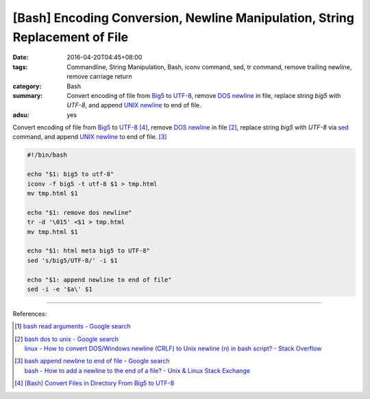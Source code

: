 [Bash] Encoding Conversion, Newline Manipulation, String Replacement of File
############################################################################

:date: 2016-04-20T04:45+08:00
:tags: Commandline, String Manipulation, Bash, iconv command, sed, tr command,
       remove trailing newline, remove carriage return
:category: Bash
:summary: Convert encoding of file from Big5_ to UTF-8_,  remove `DOS newline`_
          in file, replace string `big5` with `UTF-8`, and append
          `UNIX newline`_ to end of file.
:adsu: yes


Convert encoding of file from Big5_ to UTF-8_ [4]_,  remove `DOS newline`_ in
file [2]_, replace string `big5` with `UTF-8` via sed_ command, and append
`UNIX newline`_ to end of file. [3]_

.. code-block:: sh

  #!/bin/bash

  echo "$1: big5 to utf-8"
  iconv -f big5 -t utf-8 $1 > tmp.html
  mv tmp.html $1

  echo "$1: remove dos newline"
  tr -d '\015' <$1 > tmp.html
  mv tmp.html $1

  echo "$1: html meta big5 to UTF-8"
  sed 's/big5/UTF-8/' -i $1

  echo "$1: append newline to end of file"
  sed -i -e '$a\' $1

.. adsu:: 2

----

References:

.. [1] `bash read arguments - Google search <https://www.google.com/search?q=bash+read+arguments>`_

.. [2] | `bash dos to unix - Google search <https://www.google.com/search?q=bash+dos+to+unix>`_
       | `linux - How to convert DOS/Windows newline (CRLF) to Unix newline (\n) in bash script? - Stack Overflow <http://stackoverflow.com/questions/2613800/how-to-convert-dos-windows-newline-crlf-to-unix-newline-n-in-bash-script>`_

.. [3] | `bash append newline to end of file - Google search <https://www.google.com/search?q=bash+append+newline+to+end+of+file>`_
       | `bash - How to add a newline to the end of a file? - Unix & Linux Stack Exchange <http://unix.stackexchange.com/questions/31947/how-to-add-a-newline-to-the-end-of-a-file>`_

.. [4] `[Bash] Convert Files in Directory From Big5 to UTF-8 <{filename}../../03/18/bash-convert-files-in-directory-from-big5-to-utf8%en.rst>`_


.. _Big5: https://en.wikipedia.org/wiki/Big5
.. _UTF-8: https://en.wikipedia.org/wiki/UTF-8
.. _iconv: http://linux.die.net/man/1/iconv
.. _sed: http://www.grymoire.com/Unix/Sed.html
.. _DOS newline: https://en.wikipedia.org/wiki/Newline
.. _UNIX newline: https://en.wikipedia.org/wiki/Newline

